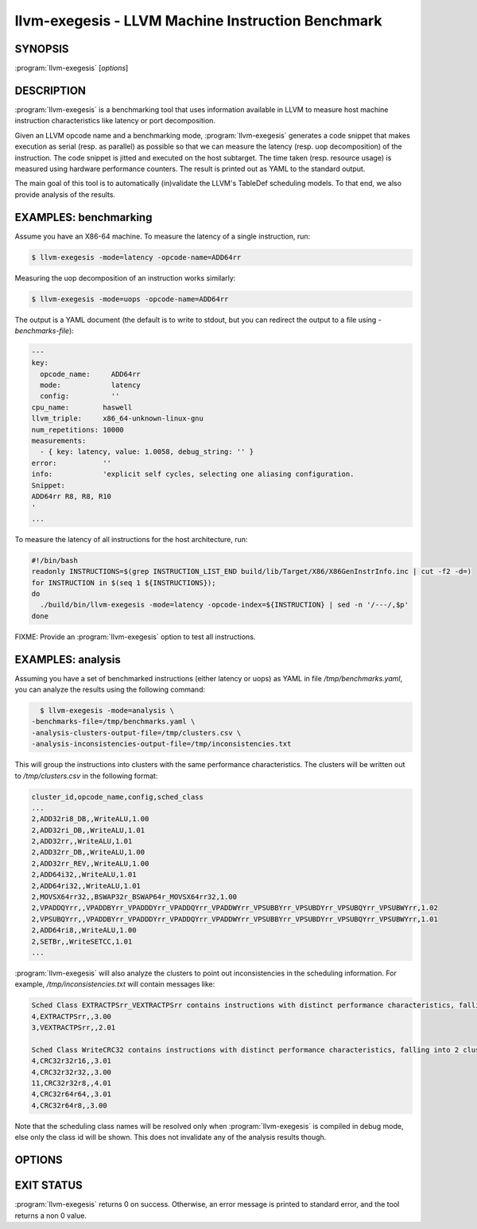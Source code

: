 llvm-exegesis - LLVM Machine Instruction Benchmark
==================================================

SYNOPSIS
--------

:program:`llvm-exegesis` [*options*]

DESCRIPTION
-----------

:program:`llvm-exegesis` is a benchmarking tool that uses information available
in LLVM to measure host machine instruction characteristics like latency or port
decomposition.

Given an LLVM opcode name and a benchmarking mode, :program:`llvm-exegesis`
generates a code snippet that makes execution as serial (resp. as parallel) as
possible so that we can measure the latency (resp. uop decomposition) of the
instruction.
The code snippet is jitted and executed on the host subtarget. The time taken
(resp. resource usage) is measured using hardware performance counters. The
result is printed out as YAML to the standard output.

The main goal of this tool is to automatically (in)validate the LLVM's TableDef
scheduling models. To that end, we also provide analysis of the results.

EXAMPLES: benchmarking
----------------------

Assume you have an X86-64 machine. To measure the latency of a single
instruction, run:

.. code-block:: bash

    $ llvm-exegesis -mode=latency -opcode-name=ADD64rr

Measuring the uop decomposition of an instruction works similarly:

.. code-block:: bash

    $ llvm-exegesis -mode=uops -opcode-name=ADD64rr

The output is a YAML document (the default is to write to stdout, but you can
redirect the output to a file using `-benchmarks-file`):

.. code-block:: none

  ---
  key:
    opcode_name:     ADD64rr
    mode:            latency
    config:          ''
  cpu_name:        haswell
  llvm_triple:     x86_64-unknown-linux-gnu
  num_repetitions: 10000
  measurements:
    - { key: latency, value: 1.0058, debug_string: '' }
  error:           ''
  info:            'explicit self cycles, selecting one aliasing configuration.
  Snippet:
  ADD64rr R8, R8, R10
  '
  ...

To measure the latency of all instructions for the host architecture, run:

.. code-block:: bash

  #!/bin/bash
  readonly INSTRUCTIONS=$(grep INSTRUCTION_LIST_END build/lib/Target/X86/X86GenInstrInfo.inc | cut -f2 -d=)
  for INSTRUCTION in $(seq 1 ${INSTRUCTIONS});
  do
    ./build/bin/llvm-exegesis -mode=latency -opcode-index=${INSTRUCTION} | sed -n '/---/,$p'
  done

FIXME: Provide an :program:`llvm-exegesis` option to test all instructions.

EXAMPLES: analysis
----------------------

Assuming you have a set of benchmarked instructions (either latency or uops) as
YAML in file `/tmp/benchmarks.yaml`, you can analyze the results using the
following command:

.. code-block:: bash

    $ llvm-exegesis -mode=analysis \
  -benchmarks-file=/tmp/benchmarks.yaml \
  -analysis-clusters-output-file=/tmp/clusters.csv \
  -analysis-inconsistencies-output-file=/tmp/inconsistencies.txt

This will group the instructions into clusters with the same performance
characteristics. The clusters will be written out to `/tmp/clusters.csv` in the
following format:

.. code-block:: none

  cluster_id,opcode_name,config,sched_class
  ...
  2,ADD32ri8_DB,,WriteALU,1.00
  2,ADD32ri_DB,,WriteALU,1.01
  2,ADD32rr,,WriteALU,1.01
  2,ADD32rr_DB,,WriteALU,1.00
  2,ADD32rr_REV,,WriteALU,1.00
  2,ADD64i32,,WriteALU,1.01
  2,ADD64ri32,,WriteALU,1.01
  2,MOVSX64rr32,,BSWAP32r_BSWAP64r_MOVSX64rr32,1.00
  2,VPADDQYrr,,VPADDBYrr_VPADDDYrr_VPADDQYrr_VPADDWYrr_VPSUBBYrr_VPSUBDYrr_VPSUBQYrr_VPSUBWYrr,1.02
  2,VPSUBQYrr,,VPADDBYrr_VPADDDYrr_VPADDQYrr_VPADDWYrr_VPSUBBYrr_VPSUBDYrr_VPSUBQYrr_VPSUBWYrr,1.01
  2,ADD64ri8,,WriteALU,1.00
  2,SETBr,,WriteSETCC,1.01
  ...

:program:`llvm-exegesis` will also analyze the clusters to point out
inconsistencies in the scheduling information. For example,
`/tmp/inconsistencies.txt` will contain messages like:

.. code-block:: none

  Sched Class EXTRACTPSrr_VEXTRACTPSrr contains instructions with distinct performance characteristics, falling into 2 clusters:
  4,EXTRACTPSrr,,3.00
  3,VEXTRACTPSrr,,2.01

  Sched Class WriteCRC32 contains instructions with distinct performance characteristics, falling into 2 clusters:
  4,CRC32r32r16,,3.01
  4,CRC32r32r32,,3.00
  11,CRC32r32r8,,4.01
  4,CRC32r64r64,,3.01
  4,CRC32r64r8,,3.00

Note that the scheduling class names will be resolved only when
:program:`llvm-exegesis` is compiled in debug mode, else only the class id will
be shown. This does not invalidate any of the analysis results though.


OPTIONS
-------

.. option:: -help

 Print a summary of command line options.

.. option:: -opcode-index=<LLVM opcode index>

 Specify the opcode to measure, by index.
 Either `opcode-index` or `opcode-name` must be set.

.. option:: -opcode-name=<LLVM opcode name>

 Specify the opcode to measure, by name.
 Either `opcode-index` or `opcode-name` must be set.

.. option:: -mode=[latency|uops|analysis]

 Specify the run mode.

.. option:: -num-repetitions=<Number of repetition>

 Specify the number of repetitions of the asm snippet.
 Higher values lead to more accurate measurements but lengthen the benchmark.

 .. option:: -benchmarks-file=</path/to/file>

 File to read (`analysis` mode) or write (`latency`/`uops` modes) benchmark
 results. "-" uses stdin/stdout.

.. option:: -analysis-clusters-output-file=</path/to/file>

 If provided, write the analysis clusters as CSV to this file. "-" prints to
 stdout.

.. option:: -analysis-inconsistencies-output-file=</path/to/file>

 If non-empty, write inconsistencies found during analysis to this file. `-`
 prints to stdout.

.. option:: -analysis-numpoints=<dbscan numPoints parameter>

 Specify the numPoints parameters to be used for DBSCAN clustering
 (`analysis` mode).

.. option:: -analysis-espilon=<dbscan epsilon parameter>

 Specify the numPoints parameters to be used for DBSCAN clustering
 (`analysis` mode).


EXIT STATUS
-----------

:program:`llvm-exegesis` returns 0 on success. Otherwise, an error message is
printed to standard error, and the tool returns a non 0 value.
